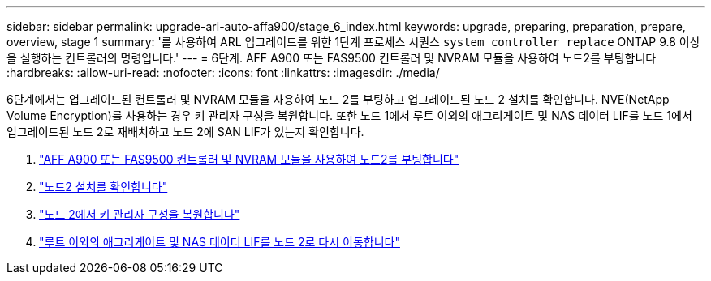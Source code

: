 ---
sidebar: sidebar 
permalink: upgrade-arl-auto-affa900/stage_6_index.html 
keywords: upgrade, preparing, preparation, prepare, overview, stage 1 
summary: '를 사용하여 ARL 업그레이드를 위한 1단계 프로세스 시퀀스 `system controller replace` ONTAP 9.8 이상을 실행하는 컨트롤러의 명령입니다.' 
---
= 6단계. AFF A900 또는 FAS9500 컨트롤러 및 NVRAM 모듈을 사용하여 노드2를 부팅합니다
:hardbreaks:
:allow-uri-read: 
:nofooter: 
:icons: font
:linkattrs: 
:imagesdir: ./media/


[role="lead"]
6단계에서는 업그레이드된 컨트롤러 및 NVRAM 모듈을 사용하여 노드 2를 부팅하고 업그레이드된 노드 2 설치를 확인합니다. NVE(NetApp Volume Encryption)를 사용하는 경우 키 관리자 구성을 복원합니다. 또한 노드 1에서 루트 이외의 애그리게이트 및 NAS 데이터 LIF를 노드 1에서 업그레이드된 노드 2로 재배치하고 노드 2에 SAN LIF가 있는지 확인합니다.

. link:boot_node2_with_a900_controller_and_nvs.html["AFF A900 또는 FAS9500 컨트롤러 및 NVRAM 모듈을 사용하여 노드2를 부팅합니다"]
. link:verify_node2_installation.html["노드2 설치를 확인합니다"]
. link:restore_key_manager_config_node2.html["노드 2에서 키 관리자 구성을 복원합니다"]
. link:move_non_root_aggr_and_nas_data_lifs_back_to_node2.html["루트 이외의 애그리게이트 및 NAS 데이터 LIF를 노드 2로 다시 이동합니다"]

